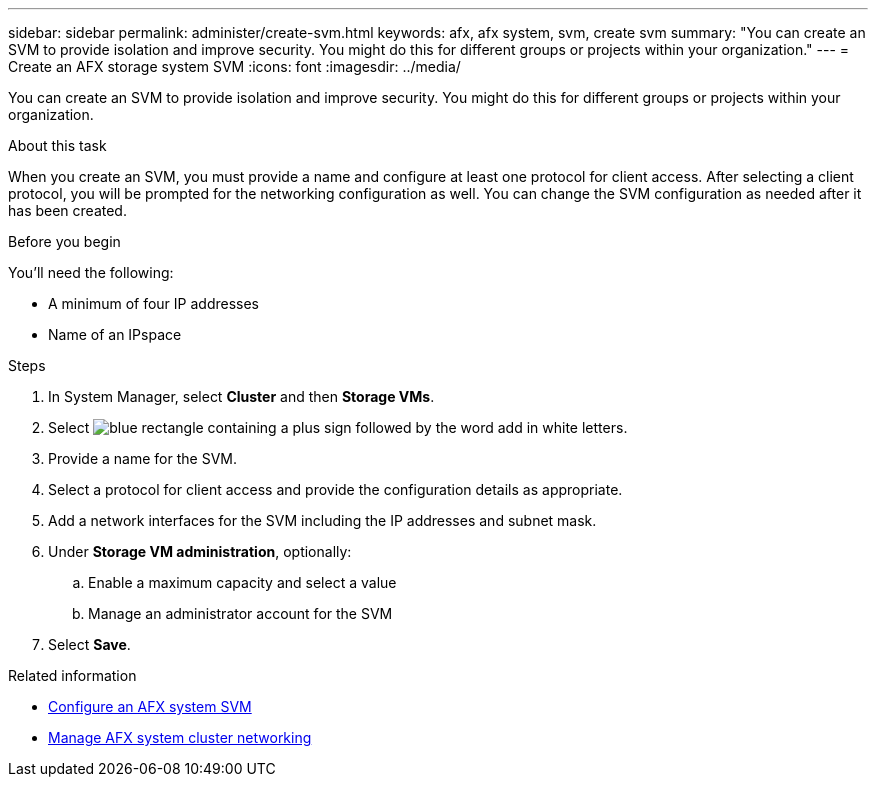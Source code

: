---
sidebar: sidebar
permalink: administer/create-svm.html
keywords: afx, afx system, svm, create svm
summary: "You can create an SVM to provide isolation and improve security. You might do this for different groups or projects within your organization."
---
= Create an AFX storage system SVM
:icons: font
:imagesdir: ../media/

[.lead]
You can create an SVM to provide isolation and improve security. You might do this for different groups or projects within your organization.

.About this task

When you create an SVM, you must provide a name and configure at least one protocol for client access. After selecting a client protocol, you will be prompted for the networking configuration as well. You can change the SVM configuration as needed after it has been created.

.Before you begin

You'll need the following:

* A minimum of four IP addresses
* Name of an IPspace

.Steps

. In System Manager, select *Cluster* and then *Storage VMs*.
. Select image:icon_add_blue_bg.png[blue rectangle containing a plus sign followed by the word add in white letters].
. Provide a name for the SVM.
. Select a protocol for client access and provide the configuration details as appropriate.
. Add a network interfaces for the SVM including the IP addresses and subnet mask.
. Under *Storage VM administration*, optionally:
.. Enable a maximum capacity and select a value
.. Manage an administrator account for the SVM
. Select *Save*.

.Related information

* link:../administer/configure-svm.html[Configure an AFX system SVM]
* link:../administer/manage-cluster-networking.html[Manage AFX system cluster networking]
